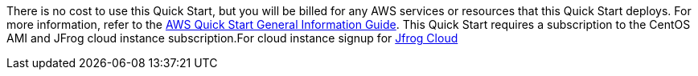 // Include details about any licenses and how to sign up. Provide links as appropriate.

There is no cost to use this Quick Start, but you will be billed for any AWS services or resources that this Quick Start deploys. For more information, refer to the https://fwd.aws/rA69w?[AWS Quick Start General Information Guide^].
This Quick Start requires a subscription to the CentOS AMI and JFrog cloud instance subscription.For cloud instance signup for https://jfrog.com/start-free/start-with-jfrog[Jfrog Cloud]